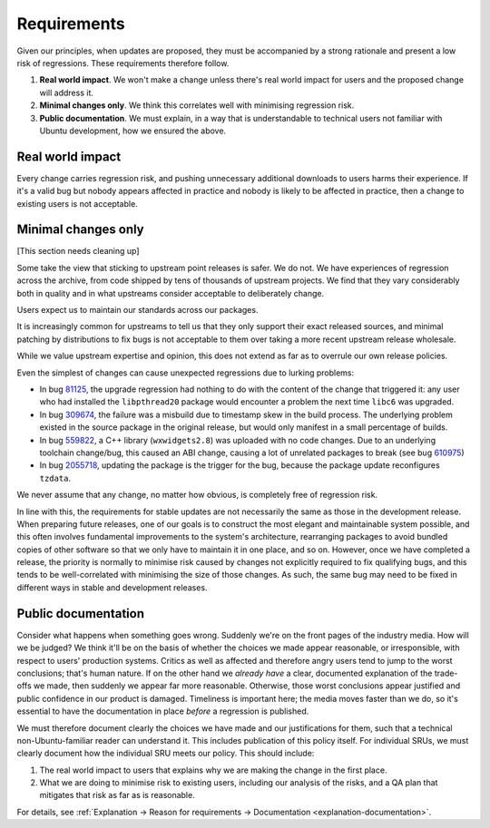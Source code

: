 Requirements
------------

Given our principles, when updates are proposed, they must be
accompanied by a strong rationale and present a low risk of regressions.
These requirements therefore follow.

1. **Real world impact**. We won't make a change unless there's real
   world impact for users and the proposed change will address it.

2. **Minimal changes only**. We think this correlates well with
   minimising regression risk.

3. **Public documentation**. We must explain, in a way that is
   understandable to technical users not familiar with Ubuntu
   development, how we ensured the above.

Real world impact
~~~~~~~~~~~~~~~~~

Every change carries regression risk, and pushing unnecessary additional
downloads to users harms their experience. If it's a valid bug but
nobody appears affected in practice and nobody is likely to be affected
in practice, then a change to existing users is not acceptable.

.. _explanation-minimal:

Minimal changes only
~~~~~~~~~~~~~~~~~~~~

[This section needs cleaning up]

Some take the view that sticking to upstream point releases is safer. We
do not. We have experiences of regression across the archive, from code
shipped by tens of thousands of upstream projects. We find that they
vary considerably both in quality and in what upstreams consider
acceptable to deliberately change.

Users expect us to maintain our standards across our packages.

It is increasingly common for upstreams to tell us that they only
support their exact released sources, and minimal patching by
distributions to fix bugs is not acceptable to them over taking a more
recent upstream release wholesale.

While we value upstream expertise and opinion, this does not extend as
far as to overrule our own release policies.

Even the simplest of changes can cause unexpected regressions due to
lurking problems:

-  In bug `81125 <https://bugs.launchpad.net/bugs/81125>`__, the upgrade
   regression had nothing to do with the content of the change that
   triggered it: any user who had installed the ``libpthread20`` package
   would encounter a problem the next time ``libc6`` was upgraded.
-  In bug `309674 <https://bugs.launchpad.net/bugs/309674>`__, the
   failure was a misbuild due to timestamp skew in the build process.
   The underlying problem existed in the source package in the original
   release, but would only manifest in a small percentage of builds.
-  In bug `559822 <https://bugs.launchpad.net/bugs/559822>`__, a C++
   library (``wxwidgets2.8``) was uploaded with no code changes. Due to an
   underlying toolchain change/bug, this caused an ABI change, causing a
   lot of unrelated packages to break (see bug
   `610975 <https://bugs.launchpad.net/bugs/610975>`__)
-  In bug `2055718 <https://bugs.launchpad.net/bugs/2055718>`__,
   updating the package is the trigger for the bug, because the package
   update reconfigures ``tzdata``.

We never assume that any change, no matter how obvious, is completely
free of regression risk.

In line with this, the requirements for stable updates are not
necessarily the same as those in the development release. When preparing
future releases, one of our goals is to construct the most elegant and
maintainable system possible, and this often involves fundamental
improvements to the system's architecture, rearranging packages to avoid
bundled copies of other software so that we only have to maintain it in
one place, and so on. However, once we have completed a release, the
priority is normally to minimise risk caused by changes not explicitly
required to fix qualifying bugs, and this tends to be well-correlated
with minimising the size of those changes. As such, the same bug may
need to be fixed in different ways in stable and development releases.

.. _explanation-public-documentation:

Public documentation
~~~~~~~~~~~~~~~~~~~~

Consider what happens when something goes wrong. Suddenly we're on the
front pages of the industry media. How will we be judged? We think it'll
be on the basis of whether the choices we made appear reasonable, or
irresponsible, with respect to users' production systems. Critics as
well as affected and therefore angry users tend to jump to the worst
conclusions; that's human nature. If on the other hand we *already have*
a clear, documented explanation of the trade-offs we made, then suddenly
we appear far more reasonable. Otherwise, those worst conclusions appear
justified and public confidence in our product is damaged. Timeliness is
important here; the media moves faster than we do, so it's essential to
have the documentation in place *before* a regression is published.

We must therefore document clearly the choices we have made and our
justifications for them, such that a technical non-Ubuntu-familiar
reader can understand it. This includes publication of this policy
itself. For individual SRUs, we must clearly document how the individual
SRU meets our policy. This should include:

1. The real world impact to users that explains why we are making the
   change in the first place.
2. What we are doing to minimise risk to existing users, including our
   analysis of the risks, and a QA plan that mitigates that risk as far
   as is reasonable.

For details, see :ref:`Explanation → Reason for requirements → Documentation <explanation-documentation>`.
